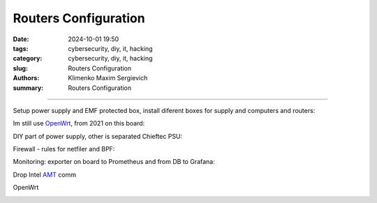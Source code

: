 Routers Configuration
#####################

:date: 2024-10-01 19:50
:tags: cybersecurity, diy, it, hacking
:category: cybersecurity, diy, it, hacking
:slug: Routers Configuration
:authors: Klimenko Maxim Sergievich
:summary: Routers Configuration

#####################

Setup power supply and EMF protected box, install diferent boxes for supply and computers and routers:

.. image:: images/photo_2024-10-01_19-04-59.jpg
           :align: left

.. image:: images/photo_2024-10-01_19-04-48.jpg
           :align: left

.. image:: images/photo_2024-10-01_19-04-33.jpg
           :align: left

Im still use `OpenWrt`_, from 2021 on this board:

.. _OpenWrt: https://openwrt.org/start

.. image:: images/img-2024-10-01-180755.png
           :align: left

DIY part of power supply, other is separated Chieftec PSU:

.. image:: images/2024-09-26-19-14-06-586.jpg
           :align: left

Firewall - rules for netfiler and BPF: 

.. image:: images/img-2024-10-01-184048.png
           :align: left

Monitoring: exporter on board to Prometheus and from DB to Grafana:

.. image:: images/2020-12-15-191648_2048x1152_scrot.png
           :align: left

Drop Intel `AMT`_ comm

OpenWrt

.. image:: images/2023-01-24_19-48-r.png
	   :align: left


.. _AMT: https://software.intel.com/sites/manageability/AMT_Implementation_and_Reference_Guide/default.htm?turl=WordDocuments%2Fkvmandintelamt.htm

